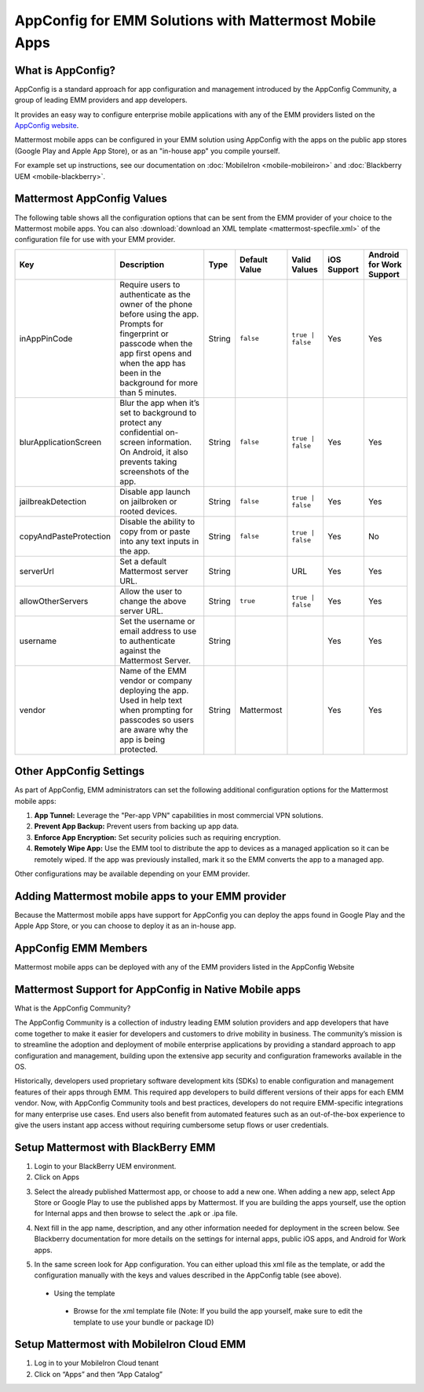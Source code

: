 AppConfig for EMM Solutions with Mattermost Mobile Apps
=======================================================

What is AppConfig?
------------------

AppConfig is a standard approach for app configuration and management introduced by the AppConfig Community, a group of leading EMM providers and app developers. 

It provides an easy way to configure enterprise mobile applications with any of the EMM providers listed on the `AppConfig website <https://www.appconfig.org/members/>`_.

Mattermost mobile apps can be configured in your EMM solution using AppConfig with the apps on the public app stores (Google Play and Apple App Store), or as an "in-house app" you compile yourself.

For example set up instructions, see our documentation on :doc:`MobileIron <mobile-mobileiron>` and :doc:`Blackberry UEM <mobile-blackberry>`.

.. _appconfig-table:

Mattermost AppConfig Values
---------------------------

The following table shows all the configuration options that can be sent from the EMM provider of your choice to the Mattermost mobile apps. You can also :download:`download an XML template <mattermost-specfile.xml>` of the configuration file for use with your EMM provider. 

+------------------------+-----------------------------------------------------------------------------------------------------------------------------------------------------------------------------------------------------------------+--------+---------------+------------------+-------------+--------------------------+
| Key                    | Description                                                                                                                                                                                                     | Type   | Default Value | Valid Values     | iOS Support | Android for Work Support |
+========================+=================================================================================================================================================================================================================+========+===============+==================+=============+==========================+
| inAppPinCode           | Require users to authenticate as the owner of the phone before using the app. Prompts for fingerprint or passcode when the app first opens and when the app has been in the background for more than 5 minutes. | String | ``false``     | ``true | false`` | Yes         | Yes                      |
+------------------------+-----------------------------------------------------------------------------------------------------------------------------------------------------------------------------------------------------------------+--------+---------------+------------------+-------------+--------------------------+
| blurApplicationScreen  | Blur the app when it’s set to background to protect any confidential on-screen information. On Android, it also prevents taking screenshots of the app.                                                         | String | ``false``     | ``true | false`` | Yes         | Yes                      |
+------------------------+-----------------------------------------------------------------------------------------------------------------------------------------------------------------------------------------------------------------+--------+---------------+------------------+-------------+--------------------------+
| jailbreakDetection     | Disable app launch on jailbroken or rooted devices.                                                                                                                                                             | String | ``false``     | ``true | false`` | Yes         | Yes                      |
+------------------------+-----------------------------------------------------------------------------------------------------------------------------------------------------------------------------------------------------------------+--------+---------------+------------------+-------------+--------------------------+
| copyAndPasteProtection | Disable the ability to copy from or paste into any text inputs in the app.                                                                                                                                      | String | ``false``     | ``true | false`` | Yes         | No                       |
+------------------------+-----------------------------------------------------------------------------------------------------------------------------------------------------------------------------------------------------------------+--------+---------------+------------------+-------------+--------------------------+
| serverUrl              | Set a default Mattermost server URL.                                                                                                                                                                            | String |               | URL              | Yes         | Yes                      |
+------------------------+-----------------------------------------------------------------------------------------------------------------------------------------------------------------------------------------------------------------+--------+---------------+------------------+-------------+--------------------------+
| allowOtherServers      | Allow the user to change the above server URL.                                                                                                                                                                  | String | ``true``      | ``true | false`` | Yes         | Yes                      |
+------------------------+-----------------------------------------------------------------------------------------------------------------------------------------------------------------------------------------------------------------+--------+---------------+------------------+-------------+--------------------------+
| username               | Set the username or email address to use to authenticate against the Mattermost Server.                                                                                                                         | String |               |                  | Yes         | Yes                      |
+------------------------+-----------------------------------------------------------------------------------------------------------------------------------------------------------------------------------------------------------------+--------+---------------+------------------+-------------+--------------------------+
| vendor                 | Name of the EMM vendor or company deploying the app. Used in help text when prompting for passcodes so users are aware why the app is being protected.                                                          | String | Mattermost    |                  | Yes         | Yes                      |
+------------------------+-----------------------------------------------------------------------------------------------------------------------------------------------------------------------------------------------------------------+--------+---------------+------------------+-------------+--------------------------+

Other AppConfig Settings
------------------------

As part of AppConfig, EMM administrators can set the following additional configuration options for the Mattermost mobile apps:

1. **App Tunnel:** Leverage the "Per-app VPN" capabilities in most commercial VPN solutions.
2. **Prevent App Backup:** Prevent users from backing up app data.
3. **Enforce App Encryption:** Set security policies such as requiring encryption.
4. **Remotely Wipe App:** Use the EMM tool to distribute the app to devices as a managed application so it can be remotely wiped. If the app was previously installed, mark it so the EMM converts the app to a managed app.

Other configurations may be available depending on your EMM provider.

Adding Mattermost mobile apps to your EMM provider
------------------------------------------------------------------------

Because the Mattermost mobile apps have support for AppConfig you can deploy the apps found in Google Play and the Apple App Store, or you can choose to deploy it as an in-house app.

AppConfig EMM Members
------------------------

Mattermost mobile apps can be deployed with any of the EMM providers listed in the AppConfig Website 

Mattermost Support for AppConfig in Native Mobile apps
---------------------------------------------------------------------

What is the AppConfig Community?

The AppConfig Community is a collection of industry leading EMM solution providers and app developers that have come together to make it easier for developers and customers to drive mobility in business. The community’s mission is to streamline the adoption and deployment of mobile enterprise applications by providing a standard approach to app configuration and management, building upon the extensive app security and configuration frameworks available in the OS.

Historically, developers used proprietary software development kits (SDKs) to enable configuration and management features of their apps through EMM. This required app developers to build different versions of their apps for each EMM vendor. Now, with AppConfig Community tools and best practices, developers do not require EMM-specific integrations for many enterprise use cases. End users also benefit from automated features such as an out-of-the-box experience to give the users instant app access without requiring cumbersome setup flows or user credentials.

Setup Mattermost with BlackBerry EMM
----------------------------------------------

1. Login to your BlackBerry UEM environment. 
2. Click on Apps

.. image:: clicks_on_apps.png

3. Select the already published Mattermost app, or choose to add a new one.  When adding a new app, select App Store or Google Play to use the published apps by Mattermost. If you are building the apps yourself, use the option for Internal apps and then browse to select the .apk or .ipa file.

.. image:: browse_apps.png

4. Next fill in the app name, description, and any other information needed for deployment in the screen below. See Blackberry documentation for more details on the settings for internal apps, public iOS apps, and Android for Work apps.

.. image:: fill_in_information_apps.png

5. In the same screen look for App configuration. You can either upload this xml file as the template, or add the configuration manually with the keys and values described in the AppConfig table (see above).
 - Using the template
  - Browse for the xml template file (Note: If you build the app yourself, make sure to edit the template to use your bundle or package ID)

.. image:: app_configuration_apps.png

  - Set the name of the app configuration and edit the settings that appear on screen, then click “Save”
  
.. image:: save_apps.png

 - Manual configuration
  - Click on the "+" at the far right of the App configuration table and select "Configure Manually"

  - Enter a name for the app configuration, and then add the key value pairs found in the App configuration table (see above)
  
.. image:: name_key_values_apps.png

 - Save your configuration
 
Setup Mattermost with MobileIron Cloud EMM
----------------------------------------------

1. Log in to your MobileIron Cloud tenant

2. Click on “Apps” and then “App Catalog” 
